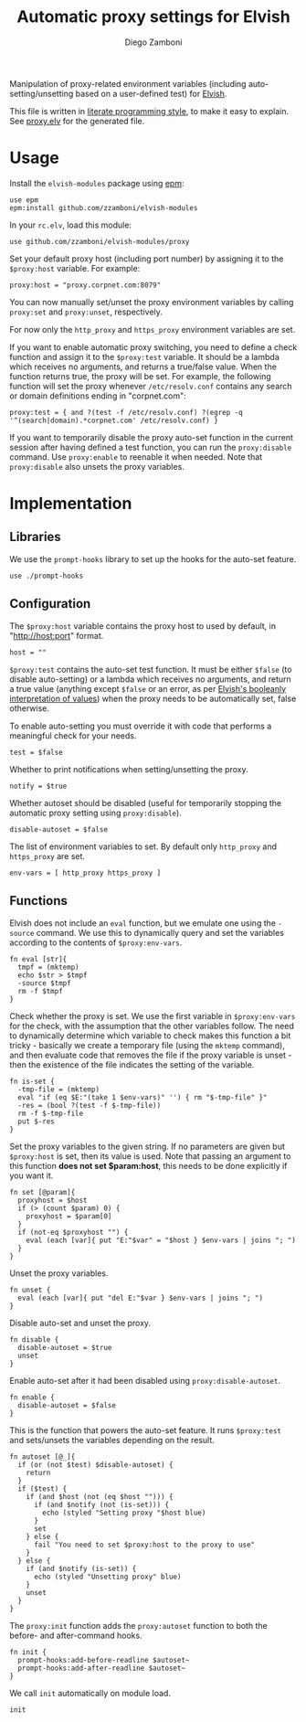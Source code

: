 #+title: Automatic proxy settings for Elvish
#+author: Diego Zamboni
#+email: diego@zzamboni.org

#+name: module-summary
Manipulation of proxy-related environment variables (including auto-setting/unsetting based on a user-defined test) for [[http://elvish.io][Elvish]].

This file is written in [[http://www.howardism.org/Technical/Emacs/literate-programming-tutorial.html][literate programming style]], to make it easy to explain. See [[file:proxy.elv][proxy.elv]] for the generated file.

* Table of Contents                                            :TOC:noexport:
- [[#usage][Usage]]
- [[#implementation][Implementation]]
  - [[#libraries][Libraries]]
  - [[#configuration][Configuration]]
  - [[#functions][Functions]]

* Usage

Install the =elvish-modules= package using [[https://elvish.io/ref/epm.html][epm]]:

#+begin_src elvish
  use epm
  epm:install github.com/zzamboni/elvish-modules
#+end_src

In your =rc.elv=, load this module:

#+begin_src elvish
  use github.com/zzamboni/elvish-modules/proxy
#+end_src

Set your default proxy host (including port number) by assigning it to the =$proxy:host= variable. For example:

#+begin_src elvish
  proxy:host = "proxy.corpnet.com:8079"
#+end_src

You can now manually set/unset the proxy environment variables by calling =proxy:set= and =proxy:unset=, respectively.

For now only the =http_proxy= and =https_proxy= environment variables are set.

If you want to enable automatic proxy switching, you need to define a check function and assign it to the =$proxy:test= variable. It should be a lambda which receives no arguments, and returns a true/false value. When the function returns true, the proxy will be set. For example, the following function will set the proxy whenever =/etc/resolv.conf= contains any search or domain definitions ending in "corpnet.com":

#+begin_src elvish
  proxy:test = { and ?(test -f /etc/resolv.conf) ?(egrep -q '^(search|domain).*corpnet.com' /etc/resolv.conf) }
#+end_src

If you want to temporarily disable the proxy auto-set function in the current session after having defined a test function, you can run the =proxy:disable= command. Use =proxy:enable= to reenable it when needed. Note that =proxy:disable= also unsets the proxy variables.

* Implementation
:PROPERTIES:
:header-args:elvish: :tangle (concat (file-name-sans-extension (buffer-file-name)) ".elv")
:header-args: :mkdirp yes :comments no
:END:

#+begin_src elvish :exports none
  # DO NOT EDIT THIS FILE DIRECTLY
  # This is a file generated from a literate programing source file located at
  # https://github.com/zzamboni/elvish-modules/blob/master/proxy.org.
  # You should make any changes there and regenerate it from Emacs org-mode using C-c C-v t
#+end_src

** Libraries

We use the =prompt-hooks= library to set up the hooks for the auto-set feature.

#+begin_src elvish
  use ./prompt-hooks
#+end_src

** Configuration

The =$proxy:host= variable contains the proxy host to used by default, in "http://host:port" format.

#+begin_src elvish
  host = ""
#+end_src

=$proxy:test= contains the auto-set test function. It must be either =$false= (to disable auto-setting) or a lambda which receives no arguments, and return a true value (anything except =$false= or an error, as per [[https://elvish.io/ref/builtin.html#bool][Elvish's booleanly interpretation of values]]) when the proxy needs to be automatically set, false otherwise.

To enable auto-setting you must override it with code that performs a meaningful check for your needs.

#+begin_src elvish
  test = $false
#+end_src

Whether to print notifications when setting/unsetting the proxy.

#+begin_src elvish
  notify = $true
#+end_src

Whether autoset should be disabled (useful for temporarily stopping the automatic proxy setting using =proxy:disable=).

#+begin_src elvish
  disable-autoset = $false
#+end_src

The list of environment variables to set. By default only =http_proxy= and =https_proxy= are set.

#+begin_src elvish
  env-vars = [ http_proxy https_proxy ]
#+end_src

** Functions

Elvish does not include an =eval= function, but we emulate one using the =-source= command. We use this to dynamically query and set the variables according to the contents of =$proxy:env-vars=.

#+begin_src elvish
  fn eval [str]{
    tmpf = (mktemp)
    echo $str > $tmpf
    -source $tmpf
    rm -f $tmpf
  }
#+end_src

Check whether the proxy is set. We use the first variable in =$proxy:env-vars= for the check, with the assumption that the other variables follow. The need to dynamically determine which variable to check makes this function a bit tricky - basically we create a temporary file (using the =mktemp= command), and then evaluate code that removes the file if the proxy variable is unset - then the existence of the file indicates the setting of the variable.

#+begin_src elvish
  fn is-set {
    -tmp-file = (mktemp)
    eval "if (eq $E:"(take 1 $env-vars)" '') { rm "$-tmp-file" }"
    -res = (bool ?(test -f $-tmp-file))
    rm -f $-tmp-file
    put $-res
  }
#+end_src

Set the proxy variables to the given string. If no parameters are given but =$proxy:host= is set, then its value is used. Note that passing an argument to this function *does not set $param:host*, this needs to be done explicitly if you want it.

#+begin_src elvish
  fn set [@param]{
    proxyhost = $host
    if (> (count $param) 0) {
      proxyhost = $param[0]
    }
    if (not-eq $proxyhost "") {
      eval (each [var]{ put "E:"$var" = "$host } $env-vars | joins "; ")
    }
  }
#+end_src

Unset the proxy variables.

#+begin_src elvish
  fn unset {
    eval (each [var]{ put "del E:"$var } $env-vars | joins "; ")
  }
#+end_src

Disable auto-set and unset the proxy.

#+begin_src elvish
  fn disable {
    disable-autoset = $true
    unset
  }
#+end_src

Enable auto-set after it had been disabled using =proxy:disable-autoset=.

#+begin_src elvish
  fn enable {
    disable-autoset = $false
  }
#+end_src

This is the function that powers the auto-set feature. It runs =$proxy:test= and sets/unsets the variables depending on the result.

#+begin_src elvish
  fn autoset [@_]{
    if (or (not $test) $disable-autoset) {
      return
    }
    if ($test) {
      if (and $host (not (eq $host ""))) {
        if (and $notify (not (is-set))) {
          echo (styled "Setting proxy "$host blue)
        }
        set
      } else {
        fail "You need to set $proxy:host to the proxy to use"
      }
    } else {
      if (and $notify (is-set)) {
        echo (styled "Unsetting proxy" blue)
      }
      unset
    }
  }
#+end_src

The =proxy:init= function adds the =proxy:autoset= function to both the before- and after-command hooks.

#+begin_src elvish
  fn init {
    prompt-hooks:add-before-readline $autoset~
    prompt-hooks:add-after-readline $autoset~
  }
#+end_src

We call =init= automatically on module load.

#+begin_src elvish
  init
#+end_src
